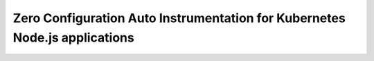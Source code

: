 .. _auto-instrumentation-nodejs-k8s:

*****************************************************************************
Zero Configuration Auto Instrumentation for Kubernetes Node.js applications
*****************************************************************************

